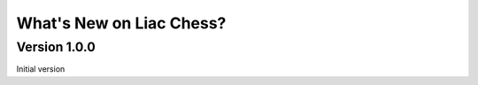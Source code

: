 =========================
What's New on Liac Chess?
=========================


Version 1.0.0
-------------

Initial version
